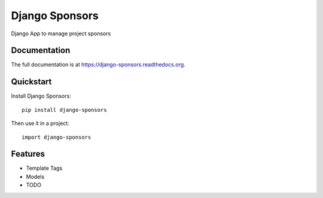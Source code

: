 =============================
Django Sponsors
=============================

.. image:: https://badge.fury.io/py/django-sponsors.png
    :target: https://badge.fury.io/py/django-sponsors

.. image:: https://travis-ci.org/miguelfg/django-sponsors.png?branch=master
    :target: https://travis-ci.org/miguelfg/django-sponsors

.. image:: https://coveralls.io/repos/miguelfg/django-sponsors/badge.png?branch=master
    :target: https://coveralls.io/r/miguelfg/django-sponsors?branch=master

Django App to manage project sponsors

Documentation
-------------

The full documentation is at https://django-sponsors.readthedocs.org.

Quickstart
----------

Install Django Sponsors::

    pip install django-sponsors

Then use it in a project::

    import django-sponsors

Features
--------
* Template Tags
* Models

* TODO
